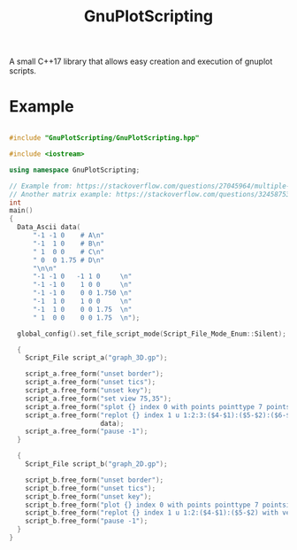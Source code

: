 #+TITLE: GnuPlotScripting 

A small C++17 library that allows easy creation and execution of gnuplot scripts.

* Example 

#+BEGIN_SRC sh :wrap "src cpp :eval never" :results output :exports results
cat $(pwd)/examples/graph.cpp
#+END_SRC

#+RESULTS:
#+BEGIN_src cpp :eval never

#include "GnuPlotScripting/GnuPlotScripting.hpp"

#include <iostream>

using namespace GnuPlotScripting;

// Example from: https://stackoverflow.com/questions/27045964/multiple-palettes-and-empty-labels-from-file-entries-using-matrix-with-image-in/27049991#27049991
// Another matrix example: https://stackoverflow.com/questions/32458753/gnuplot-2d-plot-of-a-matrix-of-data
int
main()
{
  Data_Ascii data(
      "-1 -1 0    # A\n"
      "-1  1 0    # B\n"
      " 1  0 0    # C\n"
      " 0  0 1.75 # D\n"
      "\n\n"
      "-1 -1 0   -1 1 0     \n"
      "-1 -1 0    1 0 0     \n"
      "-1 -1 0    0 0 1.750 \n"
      "-1  1 0    1 0 0     \n"
      "-1  1 0    0 0 1.75  \n"
      " 1  0 0    0 0 1.75  \n");

  global_config().set_file_script_mode(Script_File_Mode_Enum::Silent);

  {
    Script_File script_a("graph_3D.gp");

    script_a.free_form("unset border");
    script_a.free_form("unset tics");
    script_a.free_form("unset key");
    script_a.free_form("set view 75,35");
    script_a.free_form("splot {} index 0 with points pointtype 7 pointsize 3", data);
    script_a.free_form("replot {} index 1 u 1:2:3:($4-$1):($5-$2):($6-$3) with vectors nohead",
                       data);
    script_a.free_form("pause -1");
  }

  {
    Script_File script_b("graph_2D.gp");

    script_b.free_form("unset border");
    script_b.free_form("unset tics");
    script_b.free_form("unset key");
    script_b.free_form("plot {} index 0 with points pointtype 7 pointsize 3", data);
    script_b.free_form("replot {} index 1 u 1:2:($4-$1):($5-$2) with vectors nohead", data);
    script_b.free_form("pause -1");
  }
}
#+END_src



